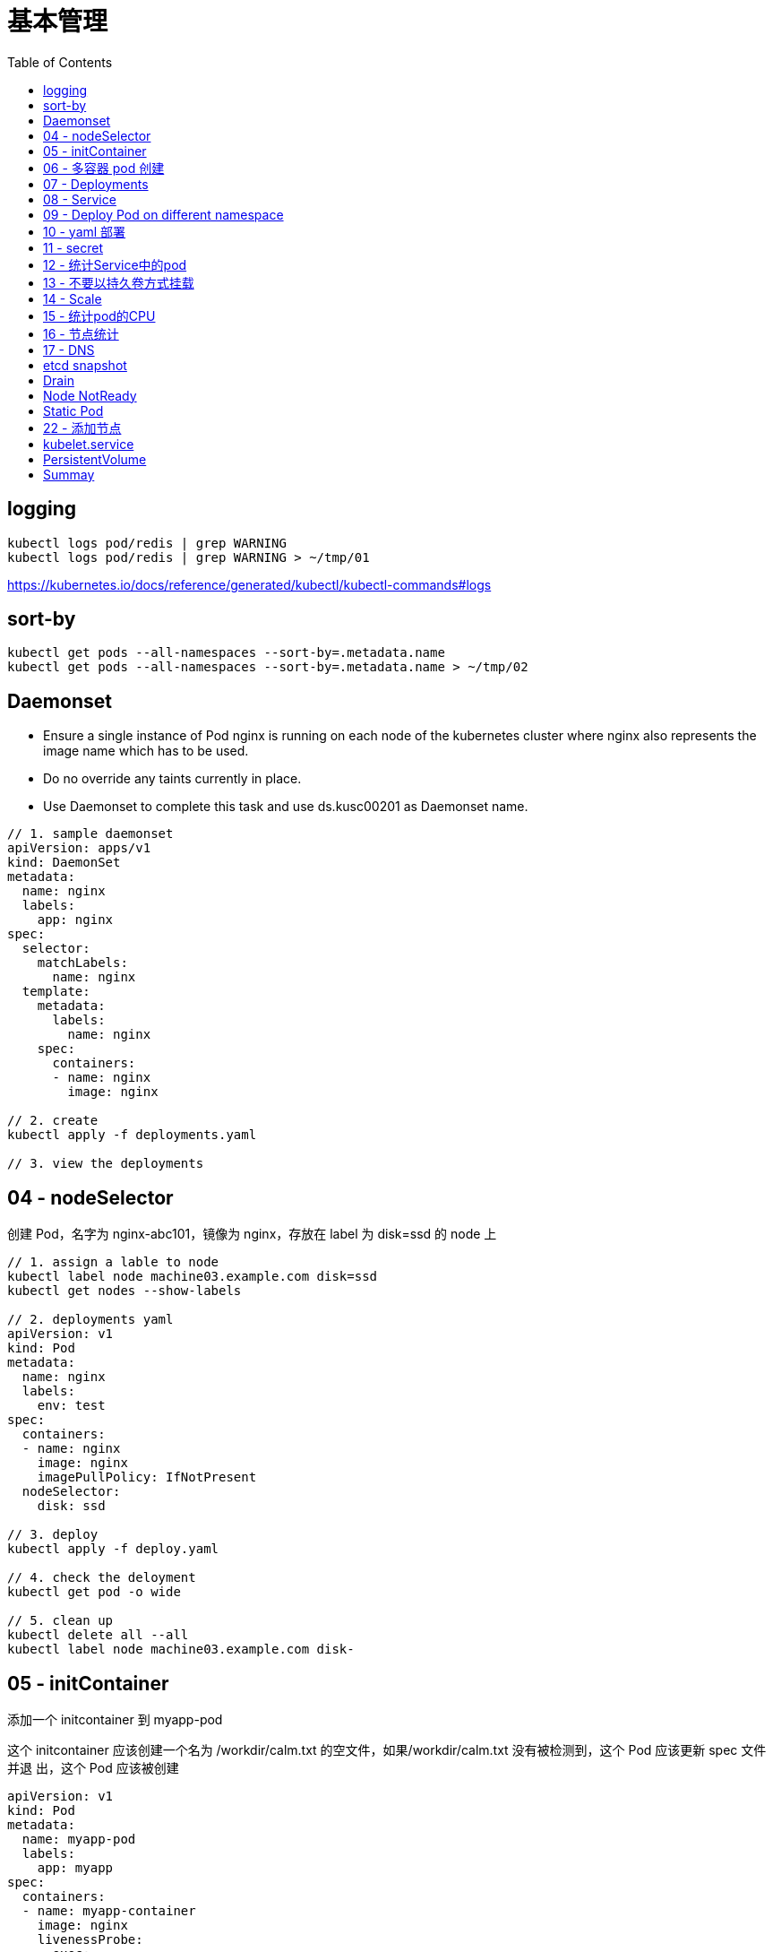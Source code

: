 = 基本管理
:toc: manual

== logging

[source, yaml]
----
kubectl logs pod/redis | grep WARNING
kubectl logs pod/redis | grep WARNING > ~/tmp/01
----

https://kubernetes.io/docs/reference/generated/kubectl/kubectl-commands#logs

== sort-by

[source, yaml]
----
kubectl get pods --all-namespaces --sort-by=.metadata.name
kubectl get pods --all-namespaces --sort-by=.metadata.name > ~/tmp/02
----

== Daemonset

* Ensure a single instance of Pod nginx is running on each node of the kubernetes cluster where nginx also represents the image name which has to be used.
* Do no override any taints currently in place.
* Use Daemonset to complete this task and use ds.kusc00201 as Daemonset name.

[source, yaml]
----
// 1. sample daemonset
apiVersion: apps/v1
kind: DaemonSet
metadata:
  name: nginx
  labels:
    app: nginx
spec:
  selector:
    matchLabels:
      name: nginx
  template:
    metadata:
      labels:
        name: nginx
    spec:
      containers:
      - name: nginx
        image: nginx

// 2. create 
kubectl apply -f deployments.yaml 

// 3. view the deployments
----

== 04 - nodeSelector

创建 Pod，名字为 nginx-abc101，镜像为 nginx，存放在 label 为 disk=ssd 的 node 上

[source, yaml]
----
// 1. assign a lable to node
kubectl label node machine03.example.com disk=ssd
kubectl get nodes --show-labels

// 2. deployments yaml
apiVersion: v1
kind: Pod
metadata:
  name: nginx
  labels:
    env: test
spec:
  containers:
  - name: nginx
    image: nginx
    imagePullPolicy: IfNotPresent
  nodeSelector:
    disk: ssd

// 3. deploy
kubectl apply -f deploy.yaml 

// 4. check the deloyment
kubectl get pod -o wide

// 5. clean up
kubectl delete all --all
kubectl label node machine03.example.com disk-
----

== 05 - initContainer

添加一个 initcontainer 到 myapp-pod

这个 initcontainer 应该创建一个名为 /workdir/calm.txt 的空文件，如果/workdir/calm.txt 没有被检测到，这个 Pod 应该更新 spec 文件并退 出，这个 Pod 应该被创建

[source, yaml]
----
apiVersion: v1
kind: Pod
metadata:
  name: myapp-pod
  labels:
    app: myapp
spec:
  containers:
  - name: myapp-container
    image: nginx
    livenessProbe:
      exec:
        command: ['test', '-e', '/workdir/calm.txt']
    volumeMounts:
    - name: workdir
      mountPath: /workdir
  initContainers:
  - name: init-myservice
    image: busybox:1.28
    command: ['/bin/sh', '-c', 'touch /workdir/calm.txt']
    volumeMounts:
    - name: workdir
      mountPath: /workdir
  volumes:
  - name: workdir
    emptyDir: {}


kubectl apply -f deploy.yaml
----

https://kubernetes.io/docs/concepts/workloads/pods/init-containers/

== 06 - 多容器 pod 创建  

创建一个名为 kucc4 的 Pod,其中内部运行 着 nginx+redis+memcached+consul 4 个容器。

[source, yaml]
----
apiVersion: v1
kind: Pod
metadata:
  name: kucc4
  labels:
    app: kucc4
spec:
  containers:
  - name: nginx
    image: nginx
  - name: redis
    image: redis
  - name: memcached
    image: memcached
  - name: consul
    image: consul

kubectl apply -f pod.yaml
----

https://kubernetes.io/docs/concepts/workloads/pods/pod-overview/#pod-templates

== 07 - Deployments 

创建 deployment
名字为 nginx-app
容器采用 1.11.9 版本的 nginx
这个 deployment 包含 3 个副本 接下来，通过滚动升级的方式更新镜像版本为 1.12.0，并记录这个更新 最后，回滚这个更新到之前的 1.11.9 版本

[source, yaml]
----
apiVersion: apps/v1
kind: Deployment
metadata:
  name: nginx-app
  labels:
    app: nginx
spec:
  replicas: 3
  selector:
    matchLabels:
      app: nginx
  template:
    metadata:
      labels:
        app: nginx
    spec:
      containers:
      - name: nginx
        image: nginx:1.11.9-alpine
        ports:
        - containerPort: 80


kubectl apply -f deploy.yaml 

kubectl set image deployment/nginx-app nginx=nginx:1.12.0-alpine --record

kubectl rollout undo deployment/nginx-app
----

https://kubernetes.io/docs/concepts/workloads/controllers/deployment/#updating-a-deployment

== 08 - Service

创建和配置 service，名字为 front-end-service。可以通过 NodePort/ClusterIp 访问，并且路由到 front-end 的 Pod上。

[source, yaml]
----
kubectl expose pod front-end --name=front-end-service --type='NodePort' --port=80
----

== 09 - Deploy Pod on different namespace

创建一个 Pod，名字为 Jenkins，镜像使用 Jenkins。在新的 namespace ns01上创建。

[source, yaml]
----
kubectl create namespace ns01
kubectl apply -f pod.yaml -n ns01
----

== 10 - yaml 部署

创建 deployment 的 spec 文件:
使用 redis 镜像，7 个副本，label 为 app_enb_stage=dev
deployment 名字为 abc
保存这个 spec 文件到/opt/abc/deploy_spec.yaml 完成后，清理(删除)在此任务期间生成的任何新的 k8s API 对象

[source, yaml]
----
kubectl apply -f deploy.yaml 

kubectl delete all -l app_enb_stage=dev
----

== 11 - secret

Create a kubetnetes Secret as follows:

Name: super-secret 

Credential: alice or username:bob 

Create a Pod named pod-secrets-via-file using the redis image which mounts a secret named super-secret at /secrets

Create a second Pod named pod-secrets-via-env using the redis image,which exports credential/username as TOPSECRET/CREDENTIALS

[source, yaml]
----
kubectl create secret generic super-secret --from-literal=credential=alice --from-literal=username=bob

apiVersion: v1
kind: Pod
metadata:
  name: pod-secrets-via-file
spec:
  containers:
  - name: pod-secrets-via-file
    image: redis
    volumeMounts:
    - name: super-secret
      mountPath: "/secrets"
  volumes:
  - name: super-secret
    secret:
      secretName: super-secret


apiVersion: v1
kind: Pod
metadata:
  name: pod-secrets-via-env
spec:
  containers:
  - name: pod-secrets-via-env
    image: redis
    env:
      - name: TOPSECRET
        valueFrom:
          secretKeyRef:
            name: super-secret
            key: credential
      - name: CREDENTIALS
        valueFrom:
          secretKeyRef:
            name: super-secret
            key: username
  restartPolicy: Never
----

== 12 - 统计Service中的pod

Create a file /opt/KUCC00302/kucc00302.txt that lists all pods that implement Service foo in Namespce production。

[source, yaml]
----
kubectl get svc foo -o yaml
kubectl describe svc foo

kubectl get pods -l app=redis,role=slave,tier=backend
kubectl get pods -l app=redis,role=slave,tier=backend --no-headers
kubectl get pods -l app=redis,role=slave,tier=backend --no-headers | awk '{print $1}'
kubectl get pods -l app=redis,role=slave,tier=backend --no-headers | awk '{print $1}' > pods.txt
----

== 13 - 不要以持久卷方式挂载

Create a pod as follows:
Name: non-persistent-redis
Container image: redis
Named-volume with name: cache-control
Mount path : /data/redis
It should launch in the pre-prod namespace and the volume MUST NOT be persistent

[source, yaml]
----
apiVersion: v1
kind: Pod
metadata:
  name: non-persistent-redis
spec:
  containers:
  - image: redis
    name: redis
    volumeMounts:
    - mountPath: "/data/redis"
      name: cache-control
  volumes:
  - name: cache-control
    emptyDir: {}
----

== 14 - Scale

Scale the deployment webserver to 6 pods

[source, yaml]
----
kubectl scale deployment.apps/webserver --replicas=6
----

== 15 - 统计pod的CPU

From the Pod label name=cpu-utilizer, find pods running high CPU workloads and write the name of the Pod consuming
most CPU

[source, yaml]
----
kubectl top pods -l name=cpu-utilizer
----

== 16 - 节点统计

Check to see how many nodes are ready (not including nodes tainted NoSchedule) and write the
number

[source, yaml]
----
kubectl get nodes | grep Ready
kubectl get nodes | grep Ready | wc -l

kubectl describe nodes | grep Taints | grep NoSchedule
kubectl describe nodes | grep Taints | grep NoSchedule | wc -l
----

== 17 - DNS

[source, yaml]
----

----

== etcd snapshot

Create a snapshot of the etcd instance running at http://127.0.0.1:2379 saving the snapshot to the file path /data/backup/etcd-snapshot.db

The etcd instance is running etcd version 3.2.18

The following TLS certificates/key are supplied for connnecting to the server with etcdctl 

CA certificate：/opt/KUCM00302/ca.crt

Client certificate：/opt/KUCM00302/etcd-client.crt

Client key: /opt/KUCM00302/etcd-client.key

[source, yaml]
----
etcdctl --endpoints=http://127.0.0.1:2379 \
 
--ca-file=/opt/KUCM00302/ca.crt \
 
--certfile=/opt/KUCM00302/etcd-client.crt \
 
--key=/opt/KUCM00302/etcd-client.key snapshot save /data/backup/etcd-snapshot.db
----

== Drain

[source, yaml]
----
kubectl drain wk8s-node-1 --ignore-daemonsets=true --delete-local-data=true --force=true
----

== Node NotReady

[source, yaml]
----
kubectl get node
systemctl status kubelet
----

== Static Pod

[source, yaml]
----
ssh machine02

apiVersion: v1
kind: Pod
metadata:
  name: myservice
spec:
  containers:
    - name: myservice
      image: nginx
      ports:
        - name: web
          containerPort: 80
          protocol: TCP


kubectl create -f myservice.yaml

cat /var/lib/kubelet/config.yaml | grep staticPodPath

systemctl restart kubelet
----

== 22 - 添加节点

给出一个集群，将节点node1添加到集群中。

[source, yaml]
----

----

https://kubernetes.io/docs/setup/production-environment/tools/kubeadm/create-cluster-kubeadm/

== kubelet.service

[source, yaml]
----
systemctl list-units | grep schedule
systemctl list-units | grep etcd
systemctl list-units | grep controllor-manager
systemctl list-units | grep api-server

# cat /var/lib/kubelet/config.yaml | grep staticPodPath
staticPodPath: /etc/kubernetes/manifests
----

== PersistentVolume

[source, yaml]
----
apiVersion: v1
kind: PersistentVolume
metadata:
  name: app-config
spec:
  capacity:
    storage: 1Gi
  volumeMode: Filesystem
  accessModes:
    - ReadWriteOnce
  hostPath:
    path: /srv/app-config
----

https://kubernetes.io/docs/concepts/storage/persistent-volumes/#persistent-volumes

== Summay

[cols="2,2,5a"]
|===
|N |W |Q

|2 - link:#_logging[logging]
|5
|
1. Extract log lines corresponding to error file-not-found
2. Write them to /opt/KULM00201/foobar

|3 - link:#_sort_by[sort-by]
|3
|List all PVs sorted by name saving the full kubectl output to /opt/KUCC0010/my_volumes . Use kubectl’s own functionally for sorting the output, and do not manipulate it any further.

|4 - link:#_daemonset[Daemonset]
|3
|
* Ensure a single instance of Pod nginx is running on each node of the kubernetes cluster where nginx also represents the image name which has to be used. Do no override any taints currently in place.
* Use Daemonsets to complete this task and use ds.kusc00201 as Daemonset name. 

|5
|7
|
1. Add an init container to lumpy--koala (Which has been defined in spec file /opt/kucc00100/pod-spec-KUCC00100.yaml)
2. The init container should create an empty file named /workdir/calm.txt
3. If /workdir/calm.txt is not detected, the Pod should exit
4. Once the spec file has been updated with the init container definition, the Pod should be created.

|6
|4
|Create a pod named kucc4 with a single container for each of the following images running inside (there may be between 1 and 4 images specified): nginx + redis + memcached + consul

|7
|2
|Schedule a Pod as follows:

1. Name: nginx-kusc00101
2. Image: nginx
3. Node selector: disk=ssd 

|8
|4
|Create a deployment as follows:

1. Name: nginx-app
2. Using container nginx with version 1.10.2-alpine
3. The deployment should contain 3 replicas

Next, deploy the app with new version 1.13.0-alpine by performing a rolling update and record that update.

Finally, rollback that update to the previous version 1.10.2-alpine 

|9
|4
|Create and configure the service front-end-service so it’s accessible through NodePort and routes to the existing pod named front-end

|10
|3
|Create a Pod as follows:

1. Name: jenkins
2. Using image: jenkins
3. In a new Kubenetes namespace named website-frontend 

|11
|3
|Create a deployment spec file that will:

1. Launch 7 replicas of the redis image with the label: app_env_stage=dev
2. Deployment name: kual00201

Save a copy of this spec file to /opt/KUAL00201/deploy_spec.yaml (or .json)

When you are done, clean up (delete) any new k8s API objects that you produced during this task

|12
|3
|Create a file /opt/KUCC00302/kucc00302.txt that lists all pods that implement Service foo in Namespace production.

The format of the file should be one pod name per line.

|13
|9
|Create a Kubernetes Secret as follows:

1. Name: super-secret
2. Credential: alice  or username:bob 

Create a Pod named pod-secrets-via-file using the redis image which mounts a secret named super-secret at /secrets

Create a second Pod named pod-secrets-via-env using the redis image, which exports credential as TOPSECRET

|14
|4
|Create a pad as follows:

1. Name: non-persistent-redis
2. Container image: redis
3. Named-volume with name: cache-control
4. Mount path: /data/redis

|15
|1
|Scale the deployment webserver to 6 pods

|16
|2
|Check to see how many nodes are ready (not including nodes tainted NoSchedule) and write the number to /opt/nodenum

|17
|2
|From the Pod label name=cpu-utilizer, find pods running high CPU workloads and write the name of the Pod consuming most CPU to the file /opt/cpu.txt (which already exists)

|18
|7
|Create a deployment as follows:

1. Name: nginx-dns
2. Exposed via a service: nginx-dns
3. Ensure that the service & pod are accessible via their respective DNS records
4. The container(s) within any Pod(s) running as a part of this deployment should use the nginx image

Next, use the utility nslookup to look up the DNS records of the service & pod and write the output to /opt/service.dns and /opt/pod.dns respectively.

Ensure you use the busybox:1.28 image(or earlier) for any testing, an the latest release has an unpstream bug which impacts thd use of nslookup.

|19 - link:#_etcd_snapshot[etcd snapshot]
|7
|Create a snapshot of the etcd instance running at https://127.0.0.1:2379 saving the snapshot to the file path /data/backup/etcd-snapshot.db

The etcd instance is running etcd version 3.1.10

The following TLS certificates/key are supplied for connecting to the server with etcdctl

1. CA certificate: /opt/KUCM00302/ca.crt
2. Client certificate: /opt/KUCM00302/etcd-client.crt
3. Clientkey:/opt/KUCM00302/etcd-client.key 

|20 - link:#_drain[Drain]
|4
|Set the node labelled with name=ek8s-node-1 as unavailable and reschedule all the pods running on it.

|21 - link:#_node_notready[NotReady]
|4
|A Kubernetes worker node, labelled with name=wk8s-node-0 is in state NotReady . Investigate why this is the case, and perform any appropriate steps to bring the node to a Ready state, ensuring that any changes are made permanent.

Hints:

1. You can ssh to the failed node using $ ssh wk8s-node-0
2. You can assume elevated privileges on the node with the following command $ sudo -i 

|22 - link:#_static_pod[Static Pod]
|4
|Configure the kubelet systemd managed service, on the node labelled with name=wk8s-node-1, to launch a Pod containing a single container of image nginx named myservice automatically. Any spec files required should be placed in the /etc/kubernetes/manifests directory on the node.

Hints:

1. You can ssh to the failed node using $ ssh wk8s-node-0
2. You can assume elevated privileges on the node with the following command $ sudo -i 

|23
|8
|In this task, you will configure a new Node, ik8s-node-0, to join a Kubernetes cluster as follows:

1. Configure kubelet for automatic certificate rotation and ensure that both server and client CSRs are automatically approved and signed as appropnate via the use of RBAC.
2. Ensure that the appropriate cluster-info ConfigMap is created and configured appropriately in the correct namespace so that future Nodes can easily join the cluster
3. Your bootstrap kubeconfig should be created on the new Node at /etc/kubernetes/bootstrap-kubelet.conf (do not remove this file once your Node has successfully joined the cluster)
4. The appropriate cluster-wide CA certificate is located on the Node at /etc/kubernetes/pki/ca.crt . You should ensure that any automatically issued certificates are installed to the node at /var/lib/kubelet/pki and that the kubeconfig file for kubelet will be rendered at /etc/kubernetes/kubelet.conf upon successful bootstrapping
5. Use an additional group for bootstrapping Nodes attempting to join the cluster which should be called system:bootstrappers:cka:default-node-token
6. Solution should start automatically on boot, with the systemd service unit file for kubelet available at /etc/systemd/system/kubelet.service

To test your solution, create the appropriate resources from the spec file located at /opt/..../kube-flannel.yaml This will create the necessary supporting resources as well as the kube-flannel -ds DaemonSet . You should ensure that this DaemonSet is correctly deployed to the single node in the cluster.

Hints:

1. kubelet is not configured or running on ik8s-master-0 for this task, and you should not attempt to configure it.
2. You will make use of TLS bootstrapping to complete this task.
3. You can obtain the IP address of the Kubernetes API server via the following command $ ssh ik8s-node-0 getent hosts ik8s-master-0
4. The API server is listening on the usual port, 6443/tcp, and will only server TLS requests
5. The kubelet binary is already installed on ik8s-node-0 at /usr/bin/kubelet . You will not need to deploy kube-proxy to the cluster during this task.
6. You can ssh to the new worker node using $ ssh ik8s-node-0
7. You can ssh to the master node with the following command $ ssh ik8s-master-0
8. No further configuration of control plane services running on ik8s-master-0 is required
9. You can assume elevated privileges on both nodes with the following command $ sudo -i
10. Docker is already installed and running on ik8s-node-0

|24 - link:#_kubelet_service[K8S SVC]
|4
|Given a partially-functioning Kubenetes cluster, identify symptoms of failure on the cluster. Determine the node, the failing service and take actions to bring up the failed service and restore the health of the cluster. Ensure that any changes are made permanently.

The worker node in this cluster is labelled with name=bk8s-node-0 Hints:

1. You can ssh to the relevant nodes using $ ssh $(NODE) where $(NODE) is one of bk8s-master-0 or bk8s-node-0
2. You can assume elevated privileges on any node in the cluster with the following command$ sudo -i

|25 - link:#_persistentvolume[PV]
|3
|Creae a persistent volume with name app-config of capacity 1Gi and access mode ReadWriteOnce. The type of volume is hostPath and its location is /srv/app-config

|===
